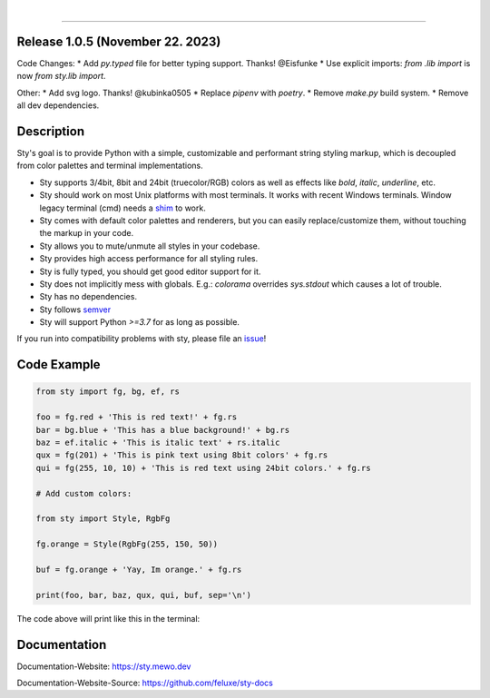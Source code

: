 
.. image:: https://raw.githubusercontent.com/feluxe/sty/master/assets/README_logo_aliased.svg
   :target: https://raw.githubusercontent.com/feluxe/sty/master/assets/README_logo_aliased.svg
   :alt: sty_logo

|

|badge-total-downloads| |badge-monthly-downloads|

.. |badge-total-downloads| image:: https://static.pepy.tech/personalized-badge/sty?period=total&units=international_system&left_color=grey&right_color=lightgrey&left_text=downloads
   :target: https://static.pepy.tech/personalized-badge/sty?period=total&units=international_system&left_color=grey&right_color=lightgrey&left_text=downloads
   :alt: badge-total-downloads

.. |badge-monthly-downloads| image:: https://static.pepy.tech/personalized-badge/sty?period=month&units=international_system&left_color=grey&right_color=lightgrey&left_text=downloads/month
   :target: https://static.pepy.tech/personalized-badge/sty?period=month&units=international_system&left_color=grey&right_color=lightgrey&left_text=downloads/month
   :alt: badge-monthly-downloads

------------

.. image:: https://raw.githubusercontent.com/feluxe/sty/master/assets/README_demo.png
   :target: https://raw.githubusercontent.com/feluxe/sty/master/assets/README_demo.png
   :alt: sty_demo
   :width: 100%


Release 1.0.5 (November 22. 2023)
---------------------------------

Code Changes:
* Add `py.typed` file for better typing support. Thanks! @Eisfunke
* Use explicit imports: `from .lib import` is now `from sty.lib import`.

Other:
* Add svg logo. Thanks! @kubinka0505
* Replace `pipenv` with `poetry`.
* Remove `make.py` build system.
* Remove all dev dependencies.


Description
-----------

Sty's goal is to provide Python with a simple, customizable and performant string styling markup, which
is decoupled from color palettes and terminal implementations.

* Sty supports 3/4bit, 8bit and 24bit (truecolor/RGB) colors as well as effects like `bold`, `italic`, `underline`, etc.
* Sty should work on most Unix platforms with most terminals. It works with recent Windows terminals. Window legacy terminal (cmd) needs a `shim <https://github.com/feluxe/sty/issues/2#issuecomment-501890699>`__ to work.
* Sty comes with default color palettes and renderers, but you can easily replace/customize them, without touching the markup in your code.
* Sty allows you to mute/unmute all styles in your codebase.
* Sty provides high access performance for all styling rules.
* Sty is fully typed, you should get good editor support for it.
* Sty does not implicitly mess with globals. E.g.: `colorama` overrides `sys.stdout` which causes a lot of trouble.
* Sty has no dependencies.
* Sty follows `semver <https://semver.org/>`__
* Sty will support Python `>=3.7` for as long as possible.

If you run into compatibility problems with sty, please file an `issue <https://github.com/feluxe/sty/issues>`__!


Code Example
------------

.. code:: python

    from sty import fg, bg, ef, rs

    foo = fg.red + 'This is red text!' + fg.rs
    bar = bg.blue + 'This has a blue background!' + bg.rs
    baz = ef.italic + 'This is italic text' + rs.italic
    qux = fg(201) + 'This is pink text using 8bit colors' + fg.rs
    qui = fg(255, 10, 10) + 'This is red text using 24bit colors.' + fg.rs

    # Add custom colors:

    from sty import Style, RgbFg

    fg.orange = Style(RgbFg(255, 150, 50))

    buf = fg.orange + 'Yay, Im orange.' + fg.rs

    print(foo, bar, baz, qux, qui, buf, sep='\n')

The code above will print like this in the terminal:

.. image:: https://raw.githubusercontent.com/feluxe/sty/master/assets/README_example.png
   :target: https://raw.githubusercontent.com/feluxe/sty/master/assets/README_example.png
   :alt: example
   :width: 600px


Documentation
-------------

Documentation-Website: https://sty.mewo.dev

Documentation-Website-Source: https://github.com/feluxe/sty-docs

